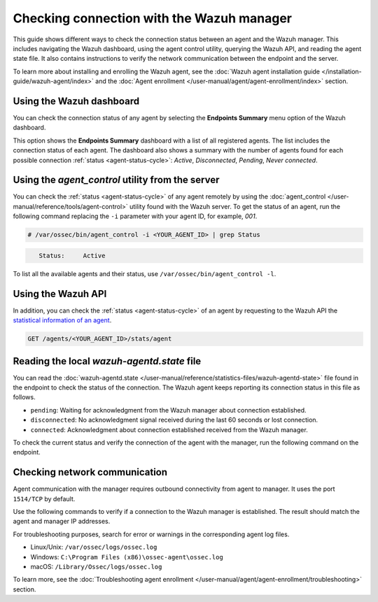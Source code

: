 .. Copyright (C) 2015, Wazuh, Inc.

.. meta::
  :description: Find out more about how to check the connection to the Wazuh Manager in this section of our documentation. 
  
Checking connection with the Wazuh manager
==========================================

This guide shows different ways to check the connection status between an agent and the Wazuh manager. This includes navigating the Wazuh dashboard, using the agent control utility, querying the Wazuh API, and reading the agent state file. It also contains instructions to verify the network communication between the endpoint and the server.

To learn more about installing and enrolling the Wazuh agent, see the :doc:`Wazuh agent installation guide </installation-guide/wazuh-agent/index>` and the :doc:`Agent enrollment </user-manual/agent/agent-enrollment/index>` section. 


Using the Wazuh dashboard
-------------------------

You can check the connection status of any agent by selecting the **Endpoints Summary** menu option of the Wazuh dashboard.

.. thumbnail:: /images/manual/managing-agents/endpoints-summary-menu.png
   :title: Wazuh dashboard Endpoints Summary menu option
   :alt: Wazuh dashboard Endpoints Summary menu option
   :align: center
   :width: 80%

This option shows the **Endpoints Summary** dashboard with a list of all registered agents. The list includes the connection status of each agent. The dashboard also shows a summary with the number of agents found for each possible connection :ref:`status <agent-status-cycle>`: `Active`, `Disconnected`, `Pending`, `Never connected`.

.. thumbnail:: /images/manual/managing-agents/endpoints-summary-dashboard.png
   :title: Wazuh Endpoints Summary dashboard
   :alt: Wazuh Endpoints Summary dashboard
   :align: center
   :width: 80%


Using the `agent_control` utility from the server
-------------------------------------------------

You can check the :ref:`status <agent-status-cycle>` of any agent remotely by using the :doc:`agent_control </user-manual/reference/tools/agent-control>` utility found with the Wazuh server. To get the status of an agent, run the following command replacing the ``-i`` parameter with your agent ID, for example, `001`. 

.. code-block:: console

   # /var/ossec/bin/agent_control -i <YOUR_AGENT_ID> | grep Status

.. code-block:: console
   :class: output

      Status:     Active

To list all the available agents and their status, use ``/var/ossec/bin/agent_control -l``.       


Using the Wazuh API
-------------------

In addition, you can check the :ref:`status <agent-status-cycle>` of an agent by requesting to the Wazuh API the `statistical information of an agent <https://documentation.wazuh.com/current/user-manual/api/reference.html#operation/api.controllers.agent_controller.get_component_stats>`_.

.. code-block:: none

   GET /agents/<YOUR_AGENT_ID>/stats/agent

.. code-block:: JSON
   :emphasize-lines: 5

   {
     "data": {
       "affected_items": [
         {
           "status": "connected",
           "last_keepalive": "2022-08-16T20:36:27Z",
           "last_ack": "2022-08-16T20:36:30Z",
           "msg_count": 1441,
           "msg_sent": 2326,
           "msg_buffer": 0,
           "buffer_enabled": true
         }
       ],
       "total_affected_items": 1,
       "total_failed_items": 0,
       "failed_items": []
     },
     "message": "Statistical information for each agent was successfully read",
     "error": 0
   }

Reading the local `wazuh-agentd.state` file
-------------------------------------------

You can read the :doc:`wazuh-agentd.state </user-manual/reference/statistics-files/wazuh-agentd-state>` file found in the endpoint to check the status of the connection. The Wazuh agent keeps reporting its connection status in this file as follows.

-  ``pending``: Waiting for acknowledgment from the Wazuh manager about connection established.
-  ``disconnected``: No acknowledgment signal received during the last 60 seconds or lost connection.
-  ``connected``: Acknowledgment about connection established received from the Wazuh manager.

To check the current status and verify the connection of the agent with the manager, run the following command on the endpoint.

.. tabs::

   .. group-tab:: Linux/Unix

      .. code-block:: console

         $ sudo grep ^status /var/ossec/var/run/wazuh-agentd.state

      .. code-block:: console
         :class: output

         status='connected'

   .. group-tab:: Windows

      .. code-block:: Powershell

         > Select-String -Path C:\Program Files (x86)\ossec-agent\wazuh-agent.state -Pattern "^status"

      .. code-block:: console
         :class: output

         wazuh-agent.state:7:status='connected'


   .. group-tab:: macOS

      .. code-block:: console

         # sudo grep ^status /Library/Ossec/var/run/wazuh-agentd.state

      .. code-block:: console
         :class: output

         status='connected'

.. _check_network_communication:

Checking network communication
------------------------------

Agent communication with the manager requires outbound connectivity from agent to manager. It uses the port ``1514/TCP`` by default.

Use the following commands to verify if a connection to the Wazuh manager is established. The result should match the agent and manager IP addresses.

.. tabs::

   .. group-tab:: Linux/Unix

      .. code-block:: console

         # netstat -vatunp|grep wazuh-agentd

      .. code-block:: console
         :class: output

         tcp        0      0 10.0.2.15:48364      10.0.2.1:1514        ESTABLISHED 796/wazuh-agentd

   .. group-tab:: Windows

      .. code-block:: Powershell

         > Get-NetTCPConnection -RemotePort 1514


      .. code-block:: console
         :class: output

         LocalAddress                        LocalPort RemoteAddress                       RemotePort State       AppliedSetting OwningProcess
         ------------                        --------- -------------                       ---------- -----       -------------- -------------
         10.0.2.15                           48364     10.0.2.1                            1514       Established Internet       2840

   .. group-tab:: macOS

      .. code-block:: console

         # lsof -i -P | grep ESTABLISHED | grep 1514

      .. code-block:: console
         :class: output

         wazuh-age  1763          wazuh    7u  IPv4 0xca59cd921b0f1ccb      0t0    TCP 10.0.2.15:49326->10.0.2.1:1514 (ESTABLISHED)


For troubleshooting purposes, search for error or warnings in the corresponding agent log files. 

- Linux/Unix: ``/var/ossec/logs/ossec.log``

- Windows: ``C:\Program Files (x86)\ossec-agent\ossec.log``

- macOS: ``/Library/Ossec/logs/ossec.log``

To learn more, see the :doc:`Troubleshooting agent enrollment </user-manual/agent/agent-enrollment/troubleshooting>` section. 
